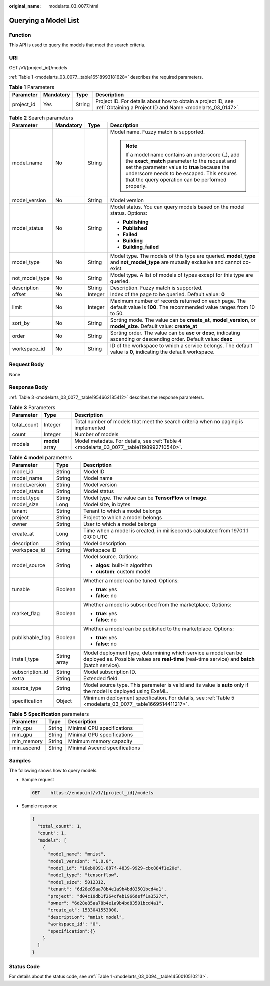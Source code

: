 :original_name: modelarts_03_0077.html

.. _modelarts_03_0077:

Querying a Model List
=====================

Function
--------

This API is used to query the models that meet the search criteria.

URI
---

GET /v1/{project_id}/models

:ref:`Table 1 <modelarts_03_0077__table16518993181628>` describes the required parameters.

.. _modelarts_03_0077__table16518993181628:

.. table:: **Table 1** Parameters

   +------------+-----------+--------+---------------------------------------------------------------------------------------------------------------------------+
   | Parameter  | Mandatory | Type   | Description                                                                                                               |
   +============+===========+========+===========================================================================================================================+
   | project_id | Yes       | String | Project ID. For details about how to obtain a project ID, see :ref:`Obtaining a Project ID and Name <modelarts_03_0147>`. |
   +------------+-----------+--------+---------------------------------------------------------------------------------------------------------------------------+

.. table:: **Table 2** Search parameters

   +-----------------+-----------------+-----------------+------------------------------------------------------------------------------------------------------------------------------------------------------------------------------------------------------------------------------------------------------+
   | Parameter       | Mandatory       | Type            | Description                                                                                                                                                                                                                                          |
   +=================+=================+=================+======================================================================================================================================================================================================================================================+
   | model_name      | No              | String          | Model name. Fuzzy match is supported.                                                                                                                                                                                                                |
   |                 |                 |                 |                                                                                                                                                                                                                                                      |
   |                 |                 |                 | .. note::                                                                                                                                                                                                                                            |
   |                 |                 |                 |                                                                                                                                                                                                                                                      |
   |                 |                 |                 |    If a model name contains an underscore (_), add the **exact_match** parameter to the request and set the parameter value to **true** because the underscore needs to be escaped. This ensures that the query operation can be performed properly. |
   +-----------------+-----------------+-----------------+------------------------------------------------------------------------------------------------------------------------------------------------------------------------------------------------------------------------------------------------------+
   | model_version   | No              | String          | Model version                                                                                                                                                                                                                                        |
   +-----------------+-----------------+-----------------+------------------------------------------------------------------------------------------------------------------------------------------------------------------------------------------------------------------------------------------------------+
   | model_status    | No              | String          | Model status. You can query models based on the model status. Options:                                                                                                                                                                               |
   |                 |                 |                 |                                                                                                                                                                                                                                                      |
   |                 |                 |                 | -  **Publishing**                                                                                                                                                                                                                                    |
   |                 |                 |                 | -  **Published**                                                                                                                                                                                                                                     |
   |                 |                 |                 | -  **Failed**                                                                                                                                                                                                                                        |
   |                 |                 |                 | -  **Building**                                                                                                                                                                                                                                      |
   |                 |                 |                 | -  **Building_failed**                                                                                                                                                                                                                               |
   +-----------------+-----------------+-----------------+------------------------------------------------------------------------------------------------------------------------------------------------------------------------------------------------------------------------------------------------------+
   | model_type      | No              | String          | Model type. The models of this type are queried. **model_type** and **not_model_type** are mutually exclusive and cannot co-exist.                                                                                                                   |
   +-----------------+-----------------+-----------------+------------------------------------------------------------------------------------------------------------------------------------------------------------------------------------------------------------------------------------------------------+
   | not_model_type  | No              | String          | Model type. A list of models of types except for this type are queried.                                                                                                                                                                              |
   +-----------------+-----------------+-----------------+------------------------------------------------------------------------------------------------------------------------------------------------------------------------------------------------------------------------------------------------------+
   | description     | No              | String          | Description. Fuzzy match is supported.                                                                                                                                                                                                               |
   +-----------------+-----------------+-----------------+------------------------------------------------------------------------------------------------------------------------------------------------------------------------------------------------------------------------------------------------------+
   | offset          | No              | Integer         | Index of the page to be queried. Default value: **0**                                                                                                                                                                                                |
   +-----------------+-----------------+-----------------+------------------------------------------------------------------------------------------------------------------------------------------------------------------------------------------------------------------------------------------------------+
   | limit           | No              | Integer         | Maximum number of records returned on each page. The default value is **100**. The recommended value ranges from 10 to 50.                                                                                                                           |
   +-----------------+-----------------+-----------------+------------------------------------------------------------------------------------------------------------------------------------------------------------------------------------------------------------------------------------------------------+
   | sort_by         | No              | String          | Sorting mode. The value can be **create_at**, **model_version**, or **model_size**. Default value: **create_at**                                                                                                                                     |
   +-----------------+-----------------+-----------------+------------------------------------------------------------------------------------------------------------------------------------------------------------------------------------------------------------------------------------------------------+
   | order           | No              | String          | Sorting order. The value can be **asc** or **desc**, indicating ascending or descending order. Default value: **desc**                                                                                                                               |
   +-----------------+-----------------+-----------------+------------------------------------------------------------------------------------------------------------------------------------------------------------------------------------------------------------------------------------------------------+
   | workspace_id    | No              | String          | ID of the workspace to which a service belongs. The default value is **0**, indicating the default workspace.                                                                                                                                        |
   +-----------------+-----------------+-----------------+------------------------------------------------------------------------------------------------------------------------------------------------------------------------------------------------------------------------------------------------------+

Request Body
------------

None

Response Body
-------------

:ref:`Table 3 <modelarts_03_0077__table1954662185412>` describes the response parameters.

.. _modelarts_03_0077__table1954662185412:

.. table:: **Table 3** Parameters

   +-------------+-----------------+------------------------------------------------------------------------------------------+
   | Parameter   | Type            | Description                                                                              |
   +=============+=================+==========================================================================================+
   | total_count | Integer         | Total number of models that meet the search criteria when no paging is implemented       |
   +-------------+-----------------+------------------------------------------------------------------------------------------+
   | count       | Integer         | Number of models                                                                         |
   +-------------+-----------------+------------------------------------------------------------------------------------------+
   | models      | **model** array | Model metadata. For details, see :ref:`Table 4 <modelarts_03_0077__table1198992710540>`. |
   +-------------+-----------------+------------------------------------------------------------------------------------------+

.. _modelarts_03_0077__table1198992710540:

.. table:: **Table 4** **model** parameters

   +-----------------------+-----------------------+-------------------------------------------------------------------------------------------------------------------------------------------------------------------+
   | Parameter             | Type                  | Description                                                                                                                                                       |
   +=======================+=======================+===================================================================================================================================================================+
   | model_id              | String                | Model ID                                                                                                                                                          |
   +-----------------------+-----------------------+-------------------------------------------------------------------------------------------------------------------------------------------------------------------+
   | model_name            | String                | Model name                                                                                                                                                        |
   +-----------------------+-----------------------+-------------------------------------------------------------------------------------------------------------------------------------------------------------------+
   | model_version         | String                | Model version                                                                                                                                                     |
   +-----------------------+-----------------------+-------------------------------------------------------------------------------------------------------------------------------------------------------------------+
   | model_status          | String                | Model status                                                                                                                                                      |
   +-----------------------+-----------------------+-------------------------------------------------------------------------------------------------------------------------------------------------------------------+
   | model_type            | String                | Model type. The value can be **TensorFlow** or **Image**.                                                                                                         |
   +-----------------------+-----------------------+-------------------------------------------------------------------------------------------------------------------------------------------------------------------+
   | model_size            | Long                  | Model size, in bytes                                                                                                                                              |
   +-----------------------+-----------------------+-------------------------------------------------------------------------------------------------------------------------------------------------------------------+
   | tenant                | String                | Tenant to which a model belongs                                                                                                                                   |
   +-----------------------+-----------------------+-------------------------------------------------------------------------------------------------------------------------------------------------------------------+
   | project               | String                | Project to which a model belongs                                                                                                                                  |
   +-----------------------+-----------------------+-------------------------------------------------------------------------------------------------------------------------------------------------------------------+
   | owner                 | String                | User to which a model belongs                                                                                                                                     |
   +-----------------------+-----------------------+-------------------------------------------------------------------------------------------------------------------------------------------------------------------+
   | create_at             | Long                  | Time when a model is created, in milliseconds calculated from 1970.1.1 0:0:0 UTC                                                                                  |
   +-----------------------+-----------------------+-------------------------------------------------------------------------------------------------------------------------------------------------------------------+
   | description           | String                | Model description                                                                                                                                                 |
   +-----------------------+-----------------------+-------------------------------------------------------------------------------------------------------------------------------------------------------------------+
   | workspace_id          | String                | Workspace ID                                                                                                                                                      |
   +-----------------------+-----------------------+-------------------------------------------------------------------------------------------------------------------------------------------------------------------+
   | model_source          | String                | Model source. Options:                                                                                                                                            |
   |                       |                       |                                                                                                                                                                   |
   |                       |                       | -  **algos**: built-in algorithm                                                                                                                                  |
   |                       |                       | -  **custom**: custom model                                                                                                                                       |
   +-----------------------+-----------------------+-------------------------------------------------------------------------------------------------------------------------------------------------------------------+
   | tunable               | Boolean               | Whether a model can be tuned. Options:                                                                                                                            |
   |                       |                       |                                                                                                                                                                   |
   |                       |                       | -  **true**: yes                                                                                                                                                  |
   |                       |                       | -  **false**: no                                                                                                                                                  |
   +-----------------------+-----------------------+-------------------------------------------------------------------------------------------------------------------------------------------------------------------+
   | market_flag           | Boolean               | Whether a model is subscribed from the marketplace. Options:                                                                                                      |
   |                       |                       |                                                                                                                                                                   |
   |                       |                       | -  **true**: yes                                                                                                                                                  |
   |                       |                       | -  **false**: no                                                                                                                                                  |
   +-----------------------+-----------------------+-------------------------------------------------------------------------------------------------------------------------------------------------------------------+
   | publishable_flag      | Boolean               | Whether a model can be published to the marketplace. Options:                                                                                                     |
   |                       |                       |                                                                                                                                                                   |
   |                       |                       | -  **true**: yes                                                                                                                                                  |
   |                       |                       | -  **false**: no                                                                                                                                                  |
   +-----------------------+-----------------------+-------------------------------------------------------------------------------------------------------------------------------------------------------------------+
   | install_type          | String array          | Model deployment type, determining which service a model can be deployed as. Possible values are **real-time** (real-time service) and **batch** (batch service). |
   +-----------------------+-----------------------+-------------------------------------------------------------------------------------------------------------------------------------------------------------------+
   | subscription_id       | String                | Model subscription ID.                                                                                                                                            |
   +-----------------------+-----------------------+-------------------------------------------------------------------------------------------------------------------------------------------------------------------+
   | extra                 | String                | Extended field.                                                                                                                                                   |
   +-----------------------+-----------------------+-------------------------------------------------------------------------------------------------------------------------------------------------------------------+
   | source_type           | String                | Model source type. This parameter is valid and its value is **auto** only if the model is deployed using ExeML.                                                   |
   +-----------------------+-----------------------+-------------------------------------------------------------------------------------------------------------------------------------------------------------------+
   | specification         | Object                | Minimum deployment specification. For details, see :ref:`Table 5 <modelarts_03_0077__table1669514411217>`.                                                        |
   +-----------------------+-----------------------+-------------------------------------------------------------------------------------------------------------------------------------------------------------------+

.. _modelarts_03_0077__table1669514411217:

.. table:: **Table 5** **Specification** parameters

   ========== ====== =============================
   Parameter  Type   Description
   ========== ====== =============================
   min_cpu    String Minimal CPU specifications
   min_gpu    String Minimal GPU specifications
   min_memory String Minimum memory capacity
   min_ascend String Minimal Ascend specifications
   ========== ====== =============================

Samples
-------

The following shows how to query models.

-  Sample request

   .. code-block:: text

      GET    https://endpoint/v1/{project_id}/models

-  Sample response

   .. code-block::

          {
            "total_count": 1,
            "count": 1,
            "models": [
              {
                "model_name": "mnist",
                "model_version": "1.0.0",
                "model_id": "10eb0091-887f-4839-9929-cbc884f1e20e",
                "model_type": "tensorflow",
                "model_size": 5012312,
                "tenant": "6d28e85aa78b4e1a9b4bd83501bcd4a1",
                "project": "d04c10db1f264cfeb1966deff1a3527c",
                "owner": "6d28e85aa78b4e1a9b4bd83501bcd4a1",
                "create_at": 1533041553000,
                "description": "mnist model",
                "workspace_id": "0",
                "specification":{}
              }
            ]
          }

Status Code
-----------

For details about the status code, see :ref:`Table 1 <modelarts_03_0094__table1450010510213>`.
